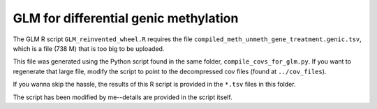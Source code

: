 ======================================
GLM for differential genic methylation
======================================

The GLM R script ``GLM_reinvented_wheel.R`` requires the file ``compiled_meth_unmeth_gene_treatment.genic.tsv``, which is a file (738 M) that is too big to be uploaded.

This file was generated using the Python script found in the same folder, ``compile_covs_for_glm.py``. If you want to regenerate that large file, modify the script to point to the decompressed cov files (found at ``../cov_files``).

If you wanna skip the hassle, the results of this R script is provided in the ``*.tsv`` files in this folder.

The script has been modified by me--details are provided in the script itself.
